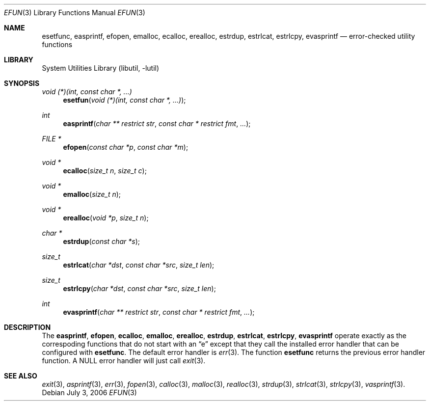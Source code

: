 .\"     $NetBSD: efun.3,v 1.1 2006/08/26 18:11:45 christos Exp $
.\"
.\" Copyright (c) 2006 The NetBSD Foundation, Inc.
.\" All rights reserved.
.\"
.\" This code is derived from software contributed to The NetBSD Foundation
.\" by Christos Zoulas.
.\"
.\" Redistribution and use in source and binary forms, with or without
.\" modification, are permitted provided that the following conditions
.\" are met:
.\" 1. Redistributions of source code must retain the above copyright
.\"    notice, this list of conditions and the following disclaimer.
.\" 2. Redistributions in binary form must reproduce the above copyright
.\"    notice, this list of conditions and the following disclaimer in the
.\"    documentation and/or other materials provided with the distribution.
.\" 3. All advertising materials mentioning features or use of this software
.\"    must display the following acknowledgement:
.\"        This product includes software developed by the NetBSD
.\"        Foundation, Inc. and its contributors.
.\" 4. Neither the name of The NetBSD Foundation nor the names of its
.\"    contributors may be used to endorse or promote products derived
.\"    from this software without specific prior written permission.
.\"
.\" THIS SOFTWARE IS PROVIDED BY THE NETBSD FOUNDATION, INC. AND CONTRIBUTORS
.\" ``AS IS'' AND ANY EXPRESS OR IMPLIED WARRANTIES, INCLUDING, BUT NOT LIMITED
.\" TO, THE IMPLIED WARRANTIES OF MERCHANTABILITY AND FITNESS FOR A PARTICULAR
.\" PURPOSE ARE DISCLAIMED.  IN NO EVENT SHALL THE FOUNDATION OR CONTRIBUTORS
.\" BE LIABLE FOR ANY DIRECT, INDIRECT, INCIDENTAL, SPECIAL, EXEMPLARY, OR
.\" CONSEQUENTIAL DAMAGES (INCLUDING, BUT NOT LIMITED TO, PROCUREMENT OF
.\" SUBSTITUTE GOODS OR SERVICES; LOSS OF USE, DATA, OR PROFITS; OR BUSINESS
.\" INTERRUPTION) HOWEVER CAUSED AND ON ANY THEORY OF LIABILITY, WHETHER IN
.\" CONTRACT, STRICT LIABILITY, OR TORT (INCLUDING NEGLIGENCE OR OTHERWISE)
.\" ARISING IN ANY WAY OUT OF THE USE OF THIS SOFTWARE, EVEN IF ADVISED OF THE
.\" POSSIBILITY OF SUCH DAMAGE.
.\"
.Dd July 3, 2006
.Dt EFUN 3
.Os
.Sh NAME
.Nm esetfunc ,
.Nm easprintf ,
.Nm efopen ,
.Nm emalloc ,
.Nm ecalloc ,
.Nm erealloc ,
.Nm estrdup ,
.Nm estrlcat ,
.Nm estrlcpy ,
.Nm evasprintf
.Nd error-checked utility functions
.Sh LIBRARY
.Lb libutil
.Sh SYNOPSIS
.Ft void (*)(int, const char *, ...)
.Fn esetfun "void (*)(int, const char *, ...)"
.Ft int
.Fn easprintf "char ** restrict str" "const char * restrict fmt" "..."
.Ft FILE *
.Fn efopen "const char *p" "const char *m"
.Ft void *
.Fn ecalloc "size_t n" "size_t c"
.Ft void *
.Fn emalloc "size_t n"
.Ft void *
.Fn erealloc "void *p" "size_t n"
.Ft char *
.Fn estrdup "const char *s"
.Ft size_t
.Fn estrlcat "char *dst" "const char *src" "size_t len"
.Ft size_t
.Fn estrlcpy "char *dst" "const char *src" "size_t len"
.Ft int
.Fn evasprintf "char ** restrict str" "const char * restrict fmt" "..."
.Sh DESCRIPTION
The
.Nm easprintf ,
.Nm efopen ,
.Nm ecalloc ,
.Nm emalloc ,
.Nm erealloc ,
.Nm estrdup ,
.Nm estrlcat ,
.Nm estrlcpy ,
.Nm evasprintf
operate exactly as the correspoding functions that do not start with an
.Dq e
except that they call
the installed error handler that can be configured with
.Nm esetfunc .
The default error handler is
.Xr err 3 .
The function
.Nm esetfunc
returns the previous error handler function.
A
.Dv NULL
error handler will just call
.Xr exit 3 .
.Sh SEE ALSO
.Xr exit 3 ,
.Xr asprintf 3 ,
.Xr err 3 ,
.Xr fopen 3 ,
.Xr calloc 3 ,
.Xr malloc 3 ,
.Xr realloc 3 ,
.Xr strdup 3 ,
.Xr strlcat 3 ,
.Xr strlcpy 3 ,
.Xr vasprintf 3 .

